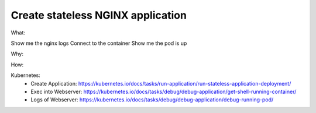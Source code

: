 Create stateless NGINX application
==================================

What: 

Show me the nginx logs
Connect to the container
Show me the pod is up

Why: 

How:

Kubernetes: 
  - Create Application: https://kubernetes.io/docs/tasks/run-application/run-stateless-application-deployment/
  - Exec into Webserver: https://kubernetes.io/docs/tasks/debug/debug-application/get-shell-running-container/
  - Logs of Webserver: https://kubernetes.io/docs/tasks/debug/debug-application/debug-running-pod/